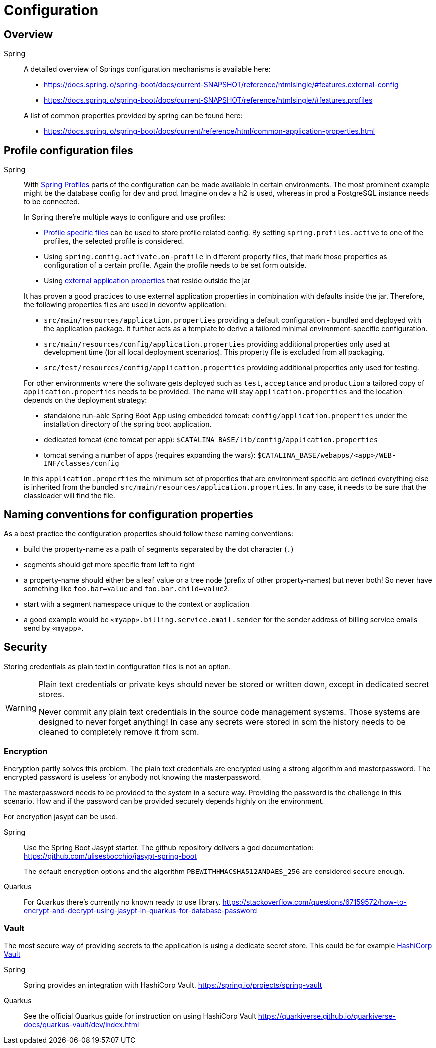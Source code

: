 = Configuration

== Overview

[tabs]
====
Spring::
+
--
A detailed overview of Springs configuration mechanisms is available here:

* https://docs.spring.io/spring-boot/docs/current-SNAPSHOT/reference/htmlsingle/#features.external-config
* https://docs.spring.io/spring-boot/docs/current-SNAPSHOT/reference/htmlsingle/#features.profiles 

A list of common properties provided by spring can be found here:

* https://docs.spring.io/spring-boot/docs/current/reference/html/common-application-properties.html
--
====
== Profile configuration files

[tabs]
====
Spring::
+
--

With link:https://docs.spring.io/spring-boot/docs/current-SNAPSHOT/reference/htmlsingle/#features.profiles[Spring Profiles] parts of the configuration can be made available in certain environments. The most prominent example might be the database config for dev and prod. Imagine on dev a h2 is used, whereas in prod a PostgreSQL instance needs to be connected.

In Spring there're multiple ways to configure and use profiles:

* link:https://docs.spring.io/spring-boot/docs/current-SNAPSHOT/reference/htmlsingle/#features.external-config.files.profile-specific[Profile specific files] can be used to store profile related config. By setting `spring.profiles.active` to one of the profiles, the selected profile is considered.
* Using `spring.config.activate.on-profile` in different property files, that mark those properties as configuration of a certain profile. Again the profile needs to be set form outside.
* Using link:https://docs.spring.io/spring-boot/docs/current-SNAPSHOT/reference/htmlsingle/#features.external-config.files[external application properties] that reside outside the jar

It has proven a good practices to use external application properties in combination with defaults inside the jar.
Therefore, the following properties files are used in devonfw application:

* `src/main/resources/application.properties` providing a default configuration - bundled and deployed with the application package. It further acts as a template to derive a tailored minimal environment-specific configuration.
* `src/main/resources/config/application.properties` providing additional properties only used at development time (for all local deployment scenarios). This property file is excluded from all packaging.
* `src/test/resources/config/application.properties` providing additional properties only used for testing.

For other environments where the software gets deployed such as `test`, `acceptance` and `production` a tailored copy of `application.properties` needs to be provided. The name will stay `application.properties` and the location depends on the deployment strategy:

* standalone run-able Spring Boot App using embedded tomcat: `config/application.properties` under the installation directory of the spring boot application.
* dedicated tomcat (one tomcat per app): `$CATALINA_BASE/lib/config/application.properties`
* tomcat serving a number of apps (requires expanding the wars): `$CATALINA_BASE/webapps/<app>/WEB-INF/classes/config`

In this `application.properties` the minimum set of properties that are environment specific are defined everything else is inherited from the bundled `src/main/resources/application.properties`. In any case, it needs to be sure that the classloader will find the file.

--
====

== Naming conventions for configuration properties

As a best practice the configuration properties should follow these naming conventions:

* build the property-name as a path of segments separated by the dot character (`.`)
* segments should get more specific from left to right
* a property-name should either be a leaf value or a tree node (prefix of other property-names) but never both! So never have something like `foo.bar=value` and `foo.bar.child=value2`.
* start with a segment namespace unique to the context or application
* a good example would be `«myapp».billing.service.email.sender` for the sender address of billing service emails send by `«myapp»`.

== Security

Storing credentials as plain text in configuration files is not an option.

[WARNING]
====

Plain text credentials or private keys should never be stored or written down, except in dedicated secret stores.

Never commit any plain text credentials in the source code management systems.
Those systems are designed to never forget anything! In case any secrets were stored in scm the history needs to be cleaned to completely remove it from scm.

====

=== Encryption
Encryption partly solves this problem. 
The plain text credentials are encrypted using a strong algorithm and masterpassword. 
The encrypted password is useless for anybody not knowing the masterpassword.

The masterpassword needs to be provided to the system in a secure way.
Providing the password is the challenge in this scenario. 
How and if the password can be provided securely depends highly on the environment.

For encryption jasypt can be used.

[tabs]
====
Spring::
+
--
Use the Spring Boot Jasypt starter.
The github repository delivers a god documentation: 
https://github.com/ulisesbocchio/jasypt-spring-boot 

The default encryption options and the algorithm `PBEWITHHMACSHA512ANDAES_256` are considered secure enough.
--
Quarkus::
+
--
For Quarkus there's currently no known ready to use library.
https://stackoverflow.com/questions/67159572/how-to-encrypt-and-decrypt-using-jasypt-in-quarkus-for-database-password
--
====

=== Vault

The most secure way of providing secrets to the application is using a dedicate secret store.
This could be for example link:https://www.vaultproject.io/[HashiCorp Vault]


[tabs]
====
Spring::
+
--
Spring provides an integration with HashiCorp Vault. https://spring.io/projects/spring-vault
--
Quarkus::
+
--
See the official Quarkus guide for instruction on using HashiCorp Vault https://quarkiverse.github.io/quarkiverse-docs/quarkus-vault/dev/index.html
--
====

